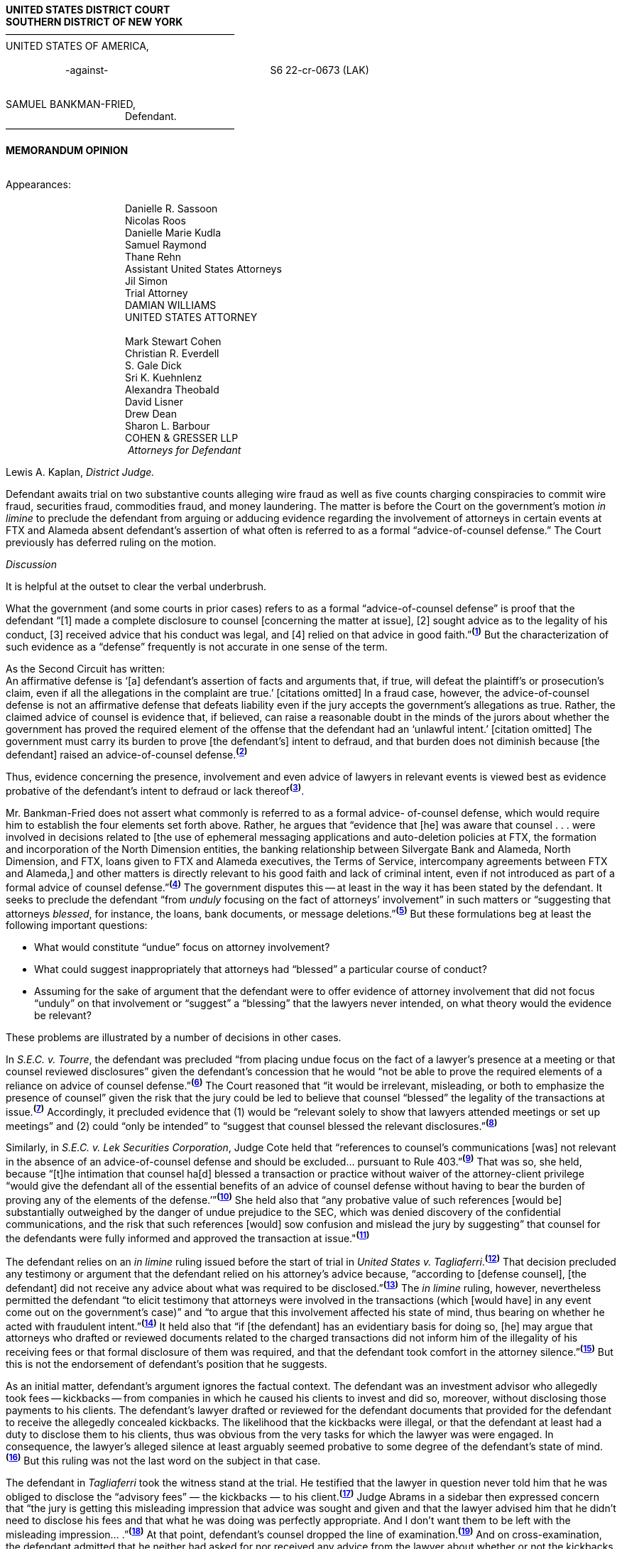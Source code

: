 *UNITED STATES DISTRICT COURT +
SOUTHERN DISTRICT OF NEW YORK* +
&mdash;&mdash;&mdash;&mdash;&mdash;&mdash;&mdash;&mdash;&mdash;&mdash;&mdash;&mdash;&mdash;&mdash;&mdash;&mdash;&mdash;&mdash;&mdash;&mdash;&mdash;&mdash;&mdash; +
UNITED STATES OF AMERICA, +
&nbsp; +
&emsp;&emsp;&emsp;&emsp;&emsp;&emsp;-against- &emsp;&emsp;&emsp;&emsp;&emsp;&emsp;&emsp;&emsp;&emsp;&emsp;&emsp;&emsp;&emsp;&emsp;&emsp;&emsp;S6 22-cr-0673 (LAK) +
&nbsp; +

SAMUEL BANKMAN-FRIED, +
&emsp;&emsp;&emsp;&emsp;&emsp;&emsp;&emsp;&emsp;&emsp;&emsp;&emsp;&emsp;Defendant. +
&mdash;&mdash;&mdash;&mdash;&mdash;&mdash;&mdash;&mdash;&mdash;&mdash;&mdash;&mdash;&mdash;&mdash;&mdash;&mdash;&mdash;&mdash;&mdash;&mdash;&mdash;&mdash;&mdash;

[.text-center]
*MEMORANDUM OPINION*

&nbsp; +
Appearances: +
&nbsp; +
&emsp;&emsp;&emsp;&emsp;&emsp;&emsp;&emsp;&emsp;&emsp;&emsp;&emsp;&emsp;Danielle R. Sassoon +
&emsp;&emsp;&emsp;&emsp;&emsp;&emsp;&emsp;&emsp;&emsp;&emsp;&emsp;&emsp;Nicolas Roos +
&emsp;&emsp;&emsp;&emsp;&emsp;&emsp;&emsp;&emsp;&emsp;&emsp;&emsp;&emsp;Danielle Marie Kudla +
&emsp;&emsp;&emsp;&emsp;&emsp;&emsp;&emsp;&emsp;&emsp;&emsp;&emsp;&emsp;Samuel Raymond +
&emsp;&emsp;&emsp;&emsp;&emsp;&emsp;&emsp;&emsp;&emsp;&emsp;&emsp;&emsp;Thane Rehn +
&emsp;&emsp;&emsp;&emsp;&emsp;&emsp;&emsp;&emsp;&emsp;&emsp;&emsp;&emsp;Assistant United States Attorneys +
&emsp;&emsp;&emsp;&emsp;&emsp;&emsp;&emsp;&emsp;&emsp;&emsp;&emsp;&emsp;Jil Simon + 
&emsp;&emsp;&emsp;&emsp;&emsp;&emsp;&emsp;&emsp;&emsp;&emsp;&emsp;&emsp;Trial Attorney +
&emsp;&emsp;&emsp;&emsp;&emsp;&emsp;&emsp;&emsp;&emsp;&emsp;&emsp;&emsp;DAMIAN WILLIAMS +
&emsp;&emsp;&emsp;&emsp;&emsp;&emsp;&emsp;&emsp;&emsp;&emsp;&emsp;&emsp;UNITED STATES ATTORNEY +
&nbsp; +
&emsp;&emsp;&emsp;&emsp;&emsp;&emsp;&emsp;&emsp;&emsp;&emsp;&emsp;&emsp;Mark Stewart Cohen +
&emsp;&emsp;&emsp;&emsp;&emsp;&emsp;&emsp;&emsp;&emsp;&emsp;&emsp;&emsp;Christian R. Everdell +
&emsp;&emsp;&emsp;&emsp;&emsp;&emsp;&emsp;&emsp;&emsp;&emsp;&emsp;&emsp;S. Gale Dick +
&emsp;&emsp;&emsp;&emsp;&emsp;&emsp;&emsp;&emsp;&emsp;&emsp;&emsp;&emsp;Sri K. Kuehnlenz +
&emsp;&emsp;&emsp;&emsp;&emsp;&emsp;&emsp;&emsp;&emsp;&emsp;&emsp;&emsp;Alexandra Theobald +
&emsp;&emsp;&emsp;&emsp;&emsp;&emsp;&emsp;&emsp;&emsp;&emsp;&emsp;&emsp;David Lisner +
&emsp;&emsp;&emsp;&emsp;&emsp;&emsp;&emsp;&emsp;&emsp;&emsp;&emsp;&emsp;Drew Dean +
&emsp;&emsp;&emsp;&emsp;&emsp;&emsp;&emsp;&emsp;&emsp;&emsp;&emsp;&emsp;Sharon L. Barbour +
&emsp;&emsp;&emsp;&emsp;&emsp;&emsp;&emsp;&emsp;&emsp;&emsp;&emsp;&emsp;COHEN & GRESSER LLP +
&emsp;&emsp;&emsp;&emsp;&emsp;&emsp;&emsp;&emsp;&emsp;&emsp;&emsp;&emsp; _Attorneys for Defendant_


Lewis A. Kaplan, _District Judge._

Defendant awaits trial on two substantive counts alleging wire fraud as well as five counts charging conspiracies to commit wire fraud, securities fraud, commodities fraud, and money laundering. The matter is before the Court on the government’s motion _in limine_ to preclude the defendant from arguing or adducing evidence regarding the involvement of attorneys in certain events at FTX and Alameda absent defendant’s assertion of what often is referred to as a formal “advice-of-counsel defense.” The Court previously has deferred ruling on the motion.

[.text-center]
_Discussion_

It is helpful at the outset to clear the verbal underbrush.


What the government (and some courts in prior cases) refers to as a formal “advice-of-counsel defense” is proof that the defendant “[1] made a complete disclosure to counsel [concerning the matter at issue], [2] sought advice as to the legality of his conduct, [3] received advice that his conduct was legal, and [4] relied on that advice in good faith.”^*(xref:mem_op_305_bankman_fried_fn_1[1])*^ But the characterization of such evidence as a “defense” frequently is not accurate in one sense of the term.

As the Second Circuit has written: +
[quoteblock]#An affirmative defense is ‘[a] defendant’s assertion of facts and arguments that, if true, will defeat the plaintiff's or prosecution’s claim, even if all the allegations in the complaint are true.’ [citations omitted] In a fraud case, however, the advice-of-counsel defense is not an affirmative defense that defeats liability even if the jury accepts the government’s allegations as true. Rather, the claimed advice of counsel is evidence that, if believed, can raise a reasonable doubt in the minds of the jurors about whether the government has proved the required element of the offense that the defendant had an ‘unlawful intent.’ [citation omitted] The government must carry its burden to prove [the defendant’s] intent to defraud, and that burden does not diminish because [the defendant] raised an advice-of-counsel defense.^*(xref:mem_op_305_bankman_fried_fn_2[2])*^#

Thus, evidence concerning the presence, involvement and even advice of lawyers in relevant events is viewed best as evidence probative of the defendant’s intent to defraud or lack thereof^*(xref:mem_op_305_bankman_fried_fn_3[3])*^. 

Mr. Bankman-Fried does not assert what commonly is referred to as a formal advice- of-counsel defense, which would require him to establish the four elements set forth above. Rather, he argues that “evidence that [he] was aware that counsel . . . were involved in decisions related to [the use of ephemeral messaging applications and auto-deletion policies at FTX, the formation and incorporation of the North Dimension entities, the banking relationship between Silvergate Bank and Alameda, North Dimension, and FTX, loans given to FTX and Alameda executives, the Terms of Service, intercompany agreements between FTX and Alameda,] and other matters is directly relevant to his good faith and lack of criminal intent, even if not introduced as part of a formal advice of counsel defense.”^*(xref:mem_op_305_bankman_fried_fn_4[4])*^ The government disputes this -- at least in the way it has been stated by the defendant. It seeks to preclude the defendant “from _unduly_ focusing on the fact of attorneys’ involvement” in such matters or “suggesting that attorneys _blessed_, for instance, the loans, bank documents, or message deletions.”^*(xref:mem_op_305_bankman_fried_fn_5[5])*^ But these formulations beg at least the following important questions:

- What would constitute “undue” focus on attorney involvement?
- What could suggest inappropriately that attorneys had “blessed” a particular course of conduct?
- Assuming for the sake of argument that the defendant were to offer evidence of attorney involvement that did not focus “unduly” on that involvement or “suggest” a “blessing” that the lawyers never intended, on what theory would the evidence be relevant?

These problems are illustrated by a number of decisions in other cases.

In _S.E.C. v. Tourre_, the defendant was precluded “from placing undue focus on the fact of a lawyer’s presence at a meeting or that counsel reviewed disclosures” given the defendant’s concession that he would “not be able to prove the required elements of a reliance on advice of counsel defense.”^*(xref:mem_op_305_bankman_fried_fn_6[6])*^ The Court reasoned that “it would be irrelevant, misleading, or both to emphasize the presence of counsel” given the risk that the jury could be led to believe that counsel “blessed” the legality of the transactions at issue.^*(xref:mem_op_305_bankman_fried_fn_7[7])*^ Accordingly, it precluded evidence that (1) would be “relevant solely to show that lawyers attended meetings or set up meetings” and (2) could “only be intended” to “suggest that counsel blessed the relevant disclosures.”^*(xref:mem_op_305_bankman_fried_fn_8[8])*^

Similarly, in _S.E.C. v. Lek Securities Corporation_, Judge Cote held that “references to counsel’s communications [was] not relevant in the absence of an advice-of-counsel defense and should be excluded... pursuant to Rule 403.”^*(xref:mem_op_305_bankman_fried_fn_9[9])*^ That was so, she held, because “[t]he intimation that counsel ha[d] blessed a transaction or practice without waiver of the attorney-client privilege “would give the defendant all of the essential benefits of an advice of counsel defense without having to bear the burden of proving any of the elements of the defense.’”^*(xref:mem_op_305_bankman_fried_fn_10[10])*^ She held also that “any probative value of such references [would be] substantially outweighed by the danger of undue prejudice to the SEC, which was denied discovery of the confidential communications, and the risk that such references [would] sow confusion and mislead the jury by suggesting” that counsel for the defendants were fully informed and approved the transaction at issue."^*(xref:mem_op_305_bankman_fried_fn_11[11])*^ 


The defendant relies on an _in limine_ ruling issued before the start of trial in _United States v. Tagliaferri_.^*(xref:mem_op_305_bankman_fried_fn_12[12])*^ That decision precluded any testimony or argument that the defendant relied on his attorney’s advice because, “according to [defense counsel], [the defendant] did not receive any advice about what was required to be disclosed.”^*(xref:mem_op_305_bankman_fried_fn_13[13])*^ The _in limine_ ruling, however, nevertheless permitted the defendant “to elicit testimony that attorneys were involved in the transactions (which [would have] in any event come out on the government’s case)” and “to argue that this involvement affected his state of mind, thus bearing on whether he acted with fraudulent intent.”^*(xref:mem_op_305_bankman_fried_fn_14[14])*^ It held also that “if [the defendant] has an evidentiary basis for doing so, [he] may argue that attorneys who drafted or reviewed documents related to the charged transactions did not inform him of the illegality of his receiving fees or that formal disclosure of them was required, and that the defendant took comfort in the attorney silence.”^*(xref:mem_op_305_bankman_fried_fn_15[15])*^ But this is not the endorsement of defendant’s position that he suggests.

As an initial matter, defendant’s argument ignores the factual context. The defendant was an investment advisor who allegedly took fees -- kickbacks -- from companies in which he caused his clients to invest and did so, moreover, without disclosing those payments to his clients. The defendant’s lawyer drafted or reviewed for the defendant documents that provided for the defendant to receive the allegedly concealed kickbacks. The likelihood that the kickbacks were illegal, or that the defendant at least had a duty to disclose them to his clients, thus was obvious from the very tasks for which the lawyer was were engaged. In consequence, the lawyer’s alleged silence at least arguably seemed probative to some degree of the defendant’s state of mind.^*(xref:mem_op_305_bankman_fried_fn_16[16])*^ But this ruling was not the last word on the subject in that case.

The defendant in _Tagliaferri_ took the witness stand at the trial. He testified that the lawyer in question never told him that he was obliged to disclose the “advisory fees” — the kickbacks — to his client.^*(xref:mem_op_305_bankman_fried_fn_17[17])*^ Judge Abrams in a sidebar then expressed concern that “the jury is getting this misleading impression that advice was sought and given and that the lawyer advised him that he didn’t need to disclose his fees and that what he was doing was perfectly appropriate. And I don’t want them to be left with the misleading impression... .”^*(xref:mem_op_305_bankman_fried_fn_18[18])*^ At that point, defendant’s counsel dropped the line of examination.^*(xref:mem_op_305_bankman_fried_fn_19[19])*^ And on cross-examination, the defendant admitted that he neither had asked for nor received any advice from the lawyer about whether or not the kickbacks should have been disclosed.^*(xref:mem_op_305_bankman_fried_fn_20[20])*^ Thus, the Court’s intervention at the sidebar eliminated the risk of creating a misleading impression that advice was sought and given on one of the precise alleged breaches of duty at issue in the criminal case.

In light of the foregoing, the risk of confusion and unfair prejudice to the government were defendant to focus on the presence or involvement of lawyers at or for FTX and Alameda — without any degree of specificity about what they were present for or involved in, what their tasks were, what exactly they knew, and what the defendant knew about what the lawyers knew and were doing — is palpable. Cutting the other way may be circumstances in which lawyer presence, involvement, or advice known to the defendant at the time of his alleged misconduct might have a real bearing on whether he acted with or without fraudulent intent. So whether and to what extent the defendant should be permitted to argue or adduce evidence regarding the presence or involvement of lawyers will depend on the circumstances. The best that can be done for now is to ensure that the Court will have sufficient notice to make appropriate rulings on a case-by-case basis.

[.text-center]
_Conclusion_

Accordingly, the government’s motion in this respect (Dkt 204) is granted to the extent that it seeks to preclude the defendant from referring in his opening statement to the presence or involvement of attorneys and from offering any evidence, argument, or testimony on those subjects absent prior notice to the Court and the government outside of the presence of the jury. It is denied without prejudice in all other respects.

&nbsp;

&emsp;&emsp;&emsp;&emsp;&emsp;&emsp;&emsp;&emsp;SO ORDERED.

Dated: &emsp;&emsp;&emsp;&emsp;&nbsp; October 1, 2023

[.text-right]
(signed) &emsp;&emsp;&emsp;&emsp;&emsp;&emsp;&emsp;&emsp;&emsp;&emsp;&emsp;&emsp;&emsp;&emsp; +
&mdash;&mdash;&mdash;&mdash;&mdash;&mdash;&mdash;&mdash;&mdash;&mdash;&mdash;&mdash;&mdash;&mdash;&mdash;&mdash;&emsp;&emsp;&emsp;&emsp;&emsp;&emsp;&emsp; +
Lewis A. Kaplan&emsp;&emsp;&emsp;&emsp;&emsp;&emsp;&emsp;&emsp;&emsp;&emsp;&emsp;&emsp; +
United States District Judge&emsp;&emsp;&emsp;&emsp;&emsp;&emsp;&emsp;&emsp;&emsp;


[small]
. [[mem_op_305_bankman_fried_fn_1]] [small]#_Markowski v. S.E.C.,_ 34 F.3d 99, 105 (2d Cir. 1994) (citing _S.E.C. v. Savoy Industries, Inc.,_ 665 F.2d 1310, 1314 n.28 (D.C. Cir.1981)).#
. [[mem_op_305_bankman_fried_fn_2]] [small]#_United States v. Scully,_ 877 F.3d 464, 476 (2d Cir. 2017) (citations omitted).#
. [[mem_op_305_bankman_fried_fn_3]] [small]#_Id._ at 476-77 (citing _United States v. Beech-Nut Nutrition Corp.,_ 871 F.2d 1181, 1194 (2d Cir. 1989)); _see also Markowski,_ 34 F.3d at 105 (reliance on the advice of counsel “is not a complete defense, but only one factor for [the jury’s] consideration”); _Howard v. S.E.C.,_ 376 F.3d 1136, 1147 (D.C. Cir. 2004).#
. [[mem_op_305_bankman_fried_fn_4]] [small]#Dkt 246, at 29.#
. [[mem_op_305_bankman_fried_fn_5]] [small]#Dkt 204, at 45 (emphasis added). +
The government seeks also to preclude the defendant “from referencing the involvement of attorneys in his opening statement” and requests that the Court provide “a cautioning instruction” if he attempts to “introduce evidence of the involvement of attorneys  during trial.” _Id._#
. [[mem_op_305_bankman_fried_fn_6]] [small]#950 F. Supp. 2d 666, 684 (S.D.N.Y. 2013).#
. [[mem_op_305_bankman_fried_fn_7]] [small]#_Id._#
. [[mem_op_305_bankman_fried_fn_8]] [small]#_Id._ +
The Court held also that counsel could not include references to the presence and involvement of lawyers in their openings and that, “to the extent [the defendant] d[id] reference the involvement of lawyers in a manner that could suggest he relied on their advice, the Court [would] give a limiting instruction.” _Id._#
. [[mem_op_305_bankman_fried_fn_9]] [small]#No. 17 Civ. 1789 (DLC), 2019 WL 5703944, at *3-4 (S.D.N.Y. Nov. 5, 2019).#
. [[mem_op_305_bankman_fried_fn_10]] [small]#_Id._ (quoting _Tourre_, 950 F. Supp. 2d at 684).#
. [[mem_op_305_bankman_fried_fn_11]] [small]#_Id._#
. [[mem_op_305_bankman_fried_fn_12]] [small]#No. 13 Cr. 115 (RA) (S.D.N.Y. 2014), Trial Tr. (Dkt 63), at 83-85.#
. [[mem_op_305_bankman_fried_fn_13]] [small]#_Id._ at 83.#
. [[mem_op_305_bankman_fried_fn_14]] [small]#_Id._ at 83-84.#
. [[mem_op_305_bankman_fried_fn_15]] [small]#_Id._ at 84.#
. [[mem_op_305_bankman_fried_fn_16]] [small]#Additionally, the defendant in _Tagliaferri_ waived the attorney-client privilege, whereas Mr. Bankman-Fried has not waived, and perhaps lacks the authority to waive, the attorney-client privilege over any of the alleged communications at issue. _See Lek_, 2019 WL 5703944, at *3-4 (“The intimation that counsel has blessed a transaction or practice _without waiver of the attorney-client privilege_ ‘would give the defendant all of the essential benefits of an advice of counsel defense without having to bear the burden of proving any of the elements of the defense.””) (internal quotation marks omitted) (emphasis added).#
. [[mem_op_305_bankman_fried_fn_17]] [small]#_Tagliaferri_, Trial Tr. (Dkt 83), at 2123:10-2125:3.#
. [[mem_op_305_bankman_fried_fn_18]] [small]#_Id._ at 2127:9-13.#
. [[mem_op_305_bankman_fried_fn_19]] [small]#_Id._ at 2128:1-14.#
. [[mem_op_305_bankman_fried_fn_20]] [small]#_Tagliaferri_, Trial Tr. (Dkt 85), at 2302:23-2303:5.#